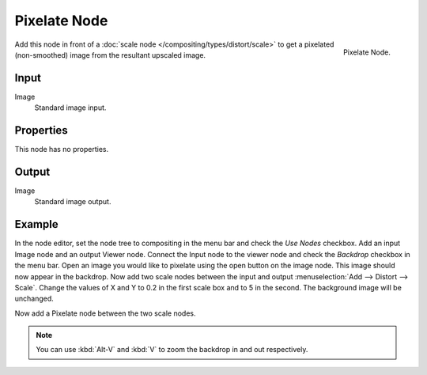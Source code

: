 
*************
Pixelate Node
*************

.. figure:: /images/compositing_nodes_pixelate.png
   :align: right
   :width: 150px

   Pixelate Node.

Add this node in front of a :doc:`scale node </compositing/types/distort/scale>`
to get a pixelated (non-smoothed) image from the resultant upscaled image.

Input
=====

Image
   Standard image input.


Properties
==========

This node has no properties.


Output
======

Image
   Standard image output.


Example
=======

In the node editor, set the node tree to compositing in the menu bar and check the *Use Nodes* checkbox.
Add an input Image node and an output Viewer node.
Connect the Input node to the viewer node and check the *Backdrop* checkbox in the menu bar.
Open an image you would like to pixelate using the open button on the image node.
This image should now appear in the backdrop.
Now add two scale nodes between the input and output :menuselection:`Add --> Distort --> Scale`.
Change the values of X and Y to 0.2 in the first scale box and to 5 in the second.
The background image will be unchanged.

Now add a Pixelate node between the two scale nodes.

.. note:: 

   You can use :kbd:`Alt-V` and :kbd:`V` to zoom the backdrop in and out respectively.


.. figure:: /images/composite_node_filter_pixelate.png
   :width: 514px
